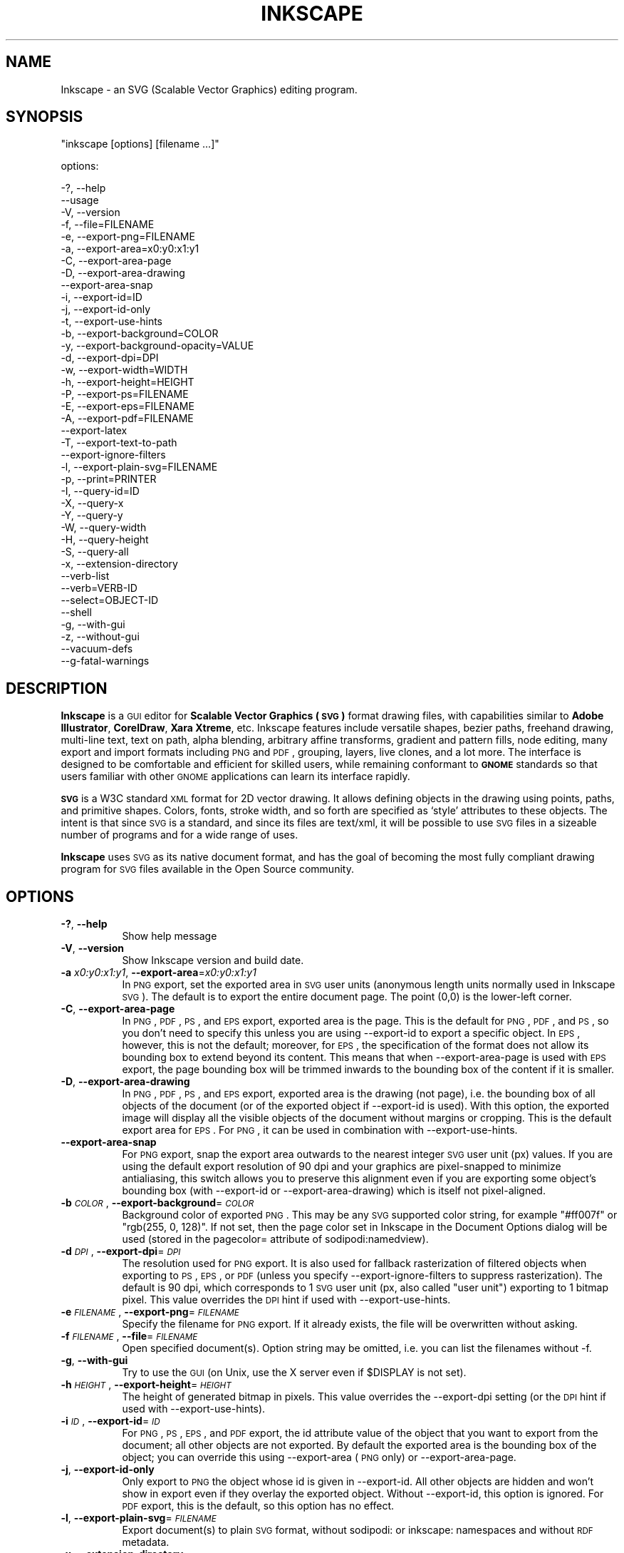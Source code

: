 .\" Automatically generated by Pod::Man 2.25 (Pod::Simple 3.16)
.\"
.\" Standard preamble:
.\" ========================================================================
.de Sp \" Vertical space (when we can't use .PP)
.if t .sp .5v
.if n .sp
..
.de Vb \" Begin verbatim text
.ft CW
.nf
.ne \\$1
..
.de Ve \" End verbatim text
.ft R
.fi
..
.\" Set up some character translations and predefined strings.  \*(-- will
.\" give an unbreakable dash, \*(PI will give pi, \*(L" will give a left
.\" double quote, and \*(R" will give a right double quote.  \*(C+ will
.\" give a nicer C++.  Capital omega is used to do unbreakable dashes and
.\" therefore won't be available.  \*(C` and \*(C' expand to `' in nroff,
.\" nothing in troff, for use with C<>.
.tr \(*W-
.ds C+ C\v'-.1v'\h'-1p'\s-2+\h'-1p'+\s0\v'.1v'\h'-1p'
.ie n \{\
.    ds -- \(*W-
.    ds PI pi
.    if (\n(.H=4u)&(1m=24u) .ds -- \(*W\h'-12u'\(*W\h'-12u'-\" diablo 10 pitch
.    if (\n(.H=4u)&(1m=20u) .ds -- \(*W\h'-12u'\(*W\h'-8u'-\"  diablo 12 pitch
.    ds L" ""
.    ds R" ""
.    ds C` ""
.    ds C' ""
'br\}
.el\{\
.    ds -- \|\(em\|
.    ds PI \(*p
.    ds L" ``
.    ds R" ''
'br\}
.\"
.\" Escape single quotes in literal strings from groff's Unicode transform.
.ie \n(.g .ds Aq \(aq
.el       .ds Aq '
.\"
.\" If the F register is turned on, we'll generate index entries on stderr for
.\" titles (.TH), headers (.SH), subsections (.SS), items (.Ip), and index
.\" entries marked with X<> in POD.  Of course, you'll have to process the
.\" output yourself in some meaningful fashion.
.ie \nF \{\
.    de IX
.    tm Index:\\$1\t\\n%\t"\\$2"
..
.    nr % 0
.    rr F
.\}
.el \{\
.    de IX
..
.\}
.\" ========================================================================
.\"
.IX Title "INKSCAPE 1"
.TH INKSCAPE 1 "" "Inkscape\-0.48.3.1" "Inkscape"
.\" For nroff, turn off justification.  Always turn off hyphenation; it makes
.\" way too many mistakes in technical documents.
.if n .ad l
.nh
.SH "NAME"
Inkscape \- an SVG (Scalable Vector Graphics) editing program.
.SH "SYNOPSIS"
.IX Header "SYNOPSIS"
\&\f(CW\*(C`inkscape [options] [filename ...]\*(C'\fR
.PP
options:
.PP
.Vb 3
\&    \-?, \-\-help        
\&        \-\-usage       
\&    \-V, \-\-version
\&
\&    \-f, \-\-file=FILENAME               
\&
\&    \-e, \-\-export\-png=FILENAME         
\&    \-a, \-\-export\-area=x0:y0:x1:y1     
\&    \-C, \-\-export\-area\-page
\&    \-D, \-\-export\-area\-drawing
\&        \-\-export\-area\-snap
\&    \-i, \-\-export\-id=ID     
\&    \-j, \-\-export\-id\-only     
\&    \-t, \-\-export\-use\-hints
\&    \-b, \-\-export\-background=COLOR     
\&    \-y, \-\-export\-background\-opacity=VALUE     
\&    \-d, \-\-export\-dpi=DPI              
\&    \-w, \-\-export\-width=WIDTH          
\&    \-h, \-\-export\-height=HEIGHT        
\&
\&    \-P, \-\-export\-ps=FILENAME
\&    \-E, \-\-export\-eps=FILENAME
\&    \-A, \-\-export\-pdf=FILENAME
\&        \-\-export\-latex
\&
\&    \-T, \-\-export\-text\-to\-path
\&        \-\-export\-ignore\-filters
\&
\&    \-l, \-\-export\-plain\-svg=FILENAME             
\&
\&    \-p, \-\-print=PRINTER
\&
\&    \-I, \-\-query\-id=ID     
\&    \-X, \-\-query\-x
\&    \-Y, \-\-query\-y
\&    \-W, \-\-query\-width
\&    \-H, \-\-query\-height
\&    \-S, \-\-query\-all
\&
\&    \-x, \-\-extension\-directory
\&
\&        \-\-verb\-list
\&        \-\-verb=VERB-ID
\&        \-\-select=OBJECT-ID
\&
\&        \-\-shell
\&
\&    \-g, \-\-with\-gui                    
\&    \-z, \-\-without\-gui                 
\&
\&        \-\-vacuum\-defs
\&
\&        \-\-g\-fatal\-warnings
.Ve
.SH "DESCRIPTION"
.IX Header "DESCRIPTION"
\&\fBInkscape\fR is a \s-1GUI\s0 editor for \fBScalable Vector Graphics (\s-1SVG\s0)\fR format
drawing files, with capabilities similar to \fBAdobe Illustrator\fR,
\&\fBCorelDraw\fR, \fBXara Xtreme\fR, etc. Inkscape features include versatile
shapes, bezier paths, freehand drawing, multi-line text, text on path,
alpha blending, arbitrary affine transforms, gradient and pattern fills, node
editing, many export and import formats including \s-1PNG\s0 and \s-1PDF\s0, grouping, 
layers, live clones, and a lot more.  The interface is
designed to be comfortable and efficient for skilled users, while
remaining conformant to \fB\s-1GNOME\s0\fR standards so that users familiar with
other \s-1GNOME\s0 applications can learn its interface rapidly.
.PP
\&\fB\s-1SVG\s0\fR is a W3C standard \s-1XML\s0 format for 2D vector drawing. It allows
defining objects in the drawing using points, paths, and primitive
shapes.  Colors, fonts, stroke width, and so forth are specified as
`style' attributes to these objects.  The intent is that since \s-1SVG\s0 is a
standard, and since its files are text/xml, it will be
possible to use \s-1SVG\s0 files in a sizeable number of programs and for a
wide range of uses.
.PP
\&\fBInkscape\fR uses \s-1SVG\s0 as its native document format, and has the goal of
becoming the most fully compliant drawing program for \s-1SVG\s0 files
available in the Open Source community.
.SH "OPTIONS"
.IX Header "OPTIONS"
.IP "\fB\-?\fR, \fB\-\-help\fR" 8
.IX Item "-?, --help"
Show help message
.IP "\fB\-V\fR, \fB\-\-version\fR" 8
.IX Item "-V, --version"
Show Inkscape version and build date.
.IP "\fB\-a\fR \fIx0:y0:x1:y1\fR, \fB\-\-export\-area\fR=\fIx0:y0:x1:y1\fR" 8
.IX Item "-a x0:y0:x1:y1, --export-area=x0:y0:x1:y1"
In \s-1PNG\s0 export, set the exported area in \s-1SVG\s0 user units (anonymous length units normally used
in Inkscape \s-1SVG\s0).  The default is to export the entire document page.  The point (0,0)
is the lower-left corner.
.IP "\fB\-C\fR, \fB\-\-export\-area\-page\fR" 8
.IX Item "-C, --export-area-page"
In \s-1PNG\s0, \s-1PDF\s0, \s-1PS\s0, and \s-1EPS\s0 export, exported area is the page. This is the default
for \s-1PNG\s0, \s-1PDF\s0, and \s-1PS\s0, so you don't need to specify this unless you are using \-\-export\-id 
to export a specific object. In \s-1EPS\s0, however, this is not the default; moreover, for \s-1EPS\s0, 
the specification of the format does not allow its bounding box to extend beyond its content. 
This means that when \-\-export\-area\-page is used with \s-1EPS\s0 export, the page bounding box 
will be trimmed inwards to the bounding box of the content if it is smaller.
.IP "\fB\-D\fR, \fB\-\-export\-area\-drawing\fR" 8
.IX Item "-D, --export-area-drawing"
In \s-1PNG\s0, \s-1PDF\s0, \s-1PS\s0, and \s-1EPS\s0 export, exported area is the drawing (not page), i.e. the bounding box
of all objects of the document (or of the exported object if \-\-export\-id is used). 
With this option, the exported image will
display all the visible objects of the document without margins or cropping. This is the default
export area for \s-1EPS\s0. For \s-1PNG\s0, it can be used in combination with \-\-export\-use\-hints.
.IP "\fB\-\-export\-area\-snap\fR" 8
.IX Item "--export-area-snap"
For \s-1PNG\s0 export, snap the export area outwards to the nearest integer \s-1SVG\s0 user unit (px) values. If you are using the 
default export resolution of 90 dpi and your graphics are pixel-snapped to minimize antialiasing, this switch 
allows you to preserve this alignment even if you are exporting some object's bounding 
box (with \-\-export\-id or \-\-export\-area\-drawing) which is itself not pixel-aligned.
.IP "\fB\-b\fR \fI\s-1COLOR\s0\fR, \fB\-\-export\-background\fR=\fI\s-1COLOR\s0\fR" 8
.IX Item "-b COLOR, --export-background=COLOR"
Background color of exported \s-1PNG\s0.
This may be any \s-1SVG\s0 supported color string, for example \*(L"#ff007f\*(R" or \*(L"rgb(255, 0, 128)\*(R".
If not set,
then the page color set in Inkscape in the Document Options dialog will be used (stored in the pagecolor= attribute of sodipodi:namedview).
.IP "\fB\-d\fR \fI\s-1DPI\s0\fR, \fB\-\-export\-dpi\fR=\fI\s-1DPI\s0\fR" 8
.IX Item "-d DPI, --export-dpi=DPI"
The resolution used for \s-1PNG\s0 export.
It is also used for fallback rasterization of filtered objects
when exporting to \s-1PS\s0, \s-1EPS\s0, or \s-1PDF\s0 (unless you specify \-\-export\-ignore\-filters to suppress
rasterization). The default is 90 dpi, which corresponds to 1 \s-1SVG\s0 user unit 
(px, also called \*(L"user unit\*(R") exporting to 1 bitmap pixel.
This value overrides the \s-1DPI\s0 hint if used with \-\-export\-use\-hints.
.IP "\fB\-e\fR \fI\s-1FILENAME\s0\fR, \fB\-\-export\-png\fR=\fI\s-1FILENAME\s0\fR" 8
.IX Item "-e FILENAME, --export-png=FILENAME"
Specify the filename for \s-1PNG\s0 export.
If it already exists, the file will be overwritten without asking.
.IP "\fB\-f\fR \fI\s-1FILENAME\s0\fR, \fB\-\-file\fR=\fI\s-1FILENAME\s0\fR" 8
.IX Item "-f FILENAME, --file=FILENAME"
Open specified document(s).
Option string may be omitted, i.e. you can list the filenames without \-f.
.IP "\fB\-g\fR, \fB\-\-with\-gui\fR" 8
.IX Item "-g, --with-gui"
Try to use the \s-1GUI\s0 (on Unix, use the X server even if \f(CW$DISPLAY\fR is not set).
.IP "\fB\-h\fR \fI\s-1HEIGHT\s0\fR, \fB\-\-export\-height\fR=\fI\s-1HEIGHT\s0\fR" 8
.IX Item "-h HEIGHT, --export-height=HEIGHT"
The height of generated bitmap in pixels.
This value overrides the \-\-export\-dpi setting (or the \s-1DPI\s0 hint if used with \-\-export\-use\-hints).
.IP "\fB\-i\fR \fI\s-1ID\s0\fR, \fB\-\-export\-id\fR=\fI\s-1ID\s0\fR" 8
.IX Item "-i ID, --export-id=ID"
For \s-1PNG\s0, \s-1PS\s0, \s-1EPS\s0, and \s-1PDF\s0 export, the id attribute value of the object that you want 
to export from the document; all other objects are not exported.  By
default the exported area is the bounding box of the object; you can override this using
\&\-\-export\-area (\s-1PNG\s0 only) or \-\-export\-area\-page.
.IP "\fB\-j\fR, \fB\-\-export\-id\-only\fR" 8
.IX Item "-j, --export-id-only"
Only export to \s-1PNG\s0 the object whose id is given in \-\-export\-id. All other objects are hidden and won't 
show in export even if they overlay the exported object. 
Without \-\-export\-id, this option is ignored. For \s-1PDF\s0 export, this is the default, so this option has no effect.
.IP "\fB\-l\fR, \fB\-\-export\-plain\-svg\fR=\fI\s-1FILENAME\s0\fR" 8
.IX Item "-l, --export-plain-svg=FILENAME"
Export document(s) to plain \s-1SVG\s0 format, without sodipodi: or inkscape: namespaces and without \s-1RDF\s0 metadata.
.IP "\fB\-x\fR, \fB\-\-extension\-directory\fR" 8
.IX Item "-x, --extension-directory"
Lists the current extension directory that Inkscape is configured to use and
then exits.  This is used for external extension to use the same configuration
as the original Inkscape installation.
.IP "\fB\-\-verb\-list\fR" 8
.IX Item "--verb-list"
Lists all the verbs that are available in Inkscape by \s-1ID\s0.  This \s-1ID\s0 can be
used in defining keymaps or menus.  It can also be used with the \-\-verb
command line option.
.IP "\fB\-\-verb\fR=\fIVERB\-ID\fR, \fB\-\-select\fR=\fIOBJECT\-ID\fR" 8
.IX Item "--verb=VERB-ID, --select=OBJECT-ID"
These two options work together to provide some basic scripting for
Inkscape from the command line.  They both can occur as many times as
needed on the command line and are executed in order on every document that
is specified.
.Sp
The \-\-verb command will execute a specific verb as if it
was called from a menu or button.  Dialogs will appear if that is part
of the verb.  To get a list of the verb IDs available, use the \-\-verb\-list
command line option.
.Sp
The \-\-select command will cause objects that have the \s-1ID\s0
specified to be selected.  This allows various verbs to act upon them.  To
remove all the selections use \-\-verb=EditDeselect.  The object IDs
available are dependent on the document specified to load.
.IP "\fB\-p\fR \fI\s-1PRINTER\s0\fR, \fB\-\-print\fR=\fI\s-1PRINTER\s0\fR" 8
.IX Item "-p PRINTER, --print=PRINTER"
Print document(s) to the specified printer using `lpr \-P \s-1PRINTER\s0'.
Alternatively, use `| \s-1COMMAND\s0' to specify a different command to pipe to,
or use `> \s-1FILENAME\s0' to write the PostScript output to a file instead of printing.
Remember to do appropriate quoting for your shell, e.g.
.Sp
inkscape \-\-print='| ps2pdf \- mydoc.pdf' mydoc.svg
.IP "\fB\-t\fR, \fB\-\-export\-use\-hints\fR" 8
.IX Item "-t, --export-use-hints"
Use export filename and \s-1DPI\s0 hints stored in the exported object (only with \-\-export\-id).
These hints are set automatically when you export selection from within Inkscape.
So, for example, if you export a shape with id=\*(L"path231\*(R" as /home/me/shape.png at 300 dpi from document.svg using Inkscape \s-1GUI\s0, and save the document,
then later you will be able to reexport that shape to the same file with the same resolution simply with
.Sp
inkscape \-i path231 \-t document.svg
.Sp
If you use \-\-export\-dpi, \-\-export\-width, or \-\-export\-height with this option,
then the \s-1DPI\s0 hint will be ignored and the value from the command line will be used.
If you use \-\-export\-png with this option,
then the filename hint will be ignored and the filename from the command line will be used.
.IP "\fB\-w\fR \fI\s-1WIDTH\s0\fR, \fB\-\-export\-width\fR=\fI\s-1WIDTH\s0\fR" 8
.IX Item "-w WIDTH, --export-width=WIDTH"
The width of generated bitmap in pixels.
This value overrides the \-\-export\-dpi setting (or the \s-1DPI\s0 hint if used with \-\-export\-use\-hints).
.IP "\fB\-y\fR \fI\s-1VALUE\s0\fR, \fB\-\-export\-background\-opacity\fR=\fI\s-1VALUE\s0\fR" 8
.IX Item "-y VALUE, --export-background-opacity=VALUE"
Opacity of the background of exported \s-1PNG\s0.
This may be a value either between 0.0 and 1.0 (0.0 meaning full transparency, 1.0 full opacity)
or greater than 1 up to 255 (255 meaning full opacity).
If not set and the \-b option is not used,
then the page opacity set in Inkscape in the Document Options dialog will be used (stored in the inkscape:pageopacity= attribute of sodipodi:namedview).
If not set but the \-b option is used,
then the value of 255 (full opacity) will be used.
.IP "\fB\-P\fR \fI\s-1FILENAME\s0\fR, \fB\-\-export\-ps\fR=\fI\s-1FILENAME\s0\fR" 8
.IX Item "-P FILENAME, --export-ps=FILENAME"
Export document(s) to PostScript format. Note that PostScript does not support transparency, so any transparent objects in the original \s-1SVG\s0 will be automatically rasterized. Used fonts are subset and embedded. The default export area is page; you can set it to drawing by \-\-export\-area\-drawing. You can 
specify \-\-export\-id to export a single object (all other are hidden); in that case 
export area is that object's bounding box, but can be set to page by \-\-export\-area\-page.
.IP "\fB\-E\fR \fI\s-1FILENAME\s0\fR, \fB\-\-export\-eps\fR=\fI\s-1FILENAME\s0\fR" 8
.IX Item "-E FILENAME, --export-eps=FILENAME"
Export document(s) to Encapsulated PostScript format. Note that PostScript does not support transparency, so any transparent objects in the original \s-1SVG\s0 will be automatically rasterized. Used fonts are subset and embedded. The default export area is drawing; you can set it to page, however see \-\-export\-area\-page for applicable limitation. You can specify \-\-export\-id to export a single object (all other are hidden).
.IP "\fB\-A\fR \fI\s-1FILENAME\s0\fR, \fB\-\-export\-pdf\fR=\fI\s-1FILENAME\s0\fR" 8
.IX Item "-A FILENAME, --export-pdf=FILENAME"
Export document(s) to \s-1PDF\s0 format. This format preserves the 
transparency in the original \s-1SVG\s0. Used fonts are subset and embedded. 
The default export area is page; you can set it to drawing by \-\-export\-area\-drawing. You can 
specify \-\-export\-id to export a single object (all other are hidden); in that case 
export area is that object's bounding box, but can be set to page by \-\-export\-area\-page.
.IP "\fB\-\-export\-latex\fR" 8
.IX Item "--export-latex"
(for \s-1PS\s0, \s-1EPS\s0, and \s-1PDF\s0 export)
Used for creating images for LaTeX documents, where the image's text is typeset by LaTeX.
When exporting to \s-1PDF/PS/EPS\s0 format, this option splits the output into a \s-1PDF/PS/EPS\s0 file 
(e.g. as specified by \-\-export\-pdf) and a LaTeX file. Text will not be output in 
the \s-1PDF/PS/EPS\s0 file, but instead will appear in the LaTeX file. This LaTeX file 
includes the \s-1PDF/PS/EPS\s0. Inputting (\einput{image.tex}) the LaTeX file in your LaTeX
document will show the image and all text will be typeset by LaTeX. See the
resulting LaTeX file for more information.
Also see GNUPlot's `epslatex' output terminal.
.IP "\fB\-T\fR, \fB\-\-export\-text\-to\-path\fR" 8
.IX Item "-T, --export-text-to-path"
Convert text objects to paths on export, where applicable (for \s-1PS\s0, \s-1EPS\s0, and \s-1PDF\s0 export).
.IP "\fB\-\-export\-ignore\-filters\fR" 8
.IX Item "--export-ignore-filters"
Export filtered objects (e.g. those with blur) as vectors, ignoring the filters (for \s-1PS\s0, \s-1EPS\s0, and \s-1PDF\s0 export). 
By default, all filtered objects are rasterized at \-\-export\-dpi (default 90 dpi), preserving the appearance.
.IP "\fB\-I\fR, \fB\-\-query\-id\fR" 8
.IX Item "-I, --query-id"
Set the \s-1ID\s0 of the object whose dimensions are queried. If not set, query options will 
return the dimensions of the drawing (i.e. all document objects), not the page or viewbox
.IP "\fB\-X\fR, \fB\-\-query\-x\fR" 8
.IX Item "-X, --query-x"
Query the X coordinate of the drawing or, if specified, of the object with \-\-query\-id. The returned value is in px (\s-1SVG\s0 user units).
.IP "\fB\-Y\fR, \fB\-\-query\-y\fR" 8
.IX Item "-Y, --query-y"
Query the Y coordinate of the drawing or, if specified, of the object with \-\-query\-id. The returned value is in px (\s-1SVG\s0 user units).
.IP "\fB\-W\fR, \fB\-\-query\-width\fR" 8
.IX Item "-W, --query-width"
Query the width of the drawing or, if specified, of the object with \-\-query\-id. The returned value is in px (\s-1SVG\s0 user units).
.IP "\fB\-H\fR, \fB\-\-query\-height\fR" 8
.IX Item "-H, --query-height"
Query the height of the drawing or, if specified, of the object with \-\-query\-id. The returned value is in px (\s-1SVG\s0 user units).
.IP "\fB\-S\fR, \fB\-\-query\-all\fR" 8
.IX Item "-S, --query-all"
Prints a comma delimited listing of all objects in the \s-1SVG\s0 document with
IDs defined, along with their x, y, width, and height values.
.IP "\fB\-\-shell\fR" 8
.IX Item "--shell"
With this parameter, Inkscape will enter an interactive command line shell mode. In this
mode, you type in commands at the prompt and Inkscape executes them, without you having
to run a new copy of Inkscape for each command. This feature is mostly useful for
scripting and server uses: it adds no new capabilities but allows you to improve the
speed and memory requirements of any script that repeatedly calls Inkscape to perform
command line tasks (such as export or conversions). Each command in shell mode must be a
complete valid Inkscape command line but without the Inkscape program name, for example
\&\*(L"file.svg \-\-export\-pdf=file.pdf\*(R".
.IP "\fB\-\-vacuum\-defs\fR" 8
.IX Item "--vacuum-defs"
Remove all unused items from the <lt>defs<gt> section of the \s-1SVG\s0 file.  If this
option is invoked in conjunction with \-\-export\-plain\-svg, only the exported file
will be affected.  If it is used alone, the specified file will be modified in place.
.IP "\fB\-z\fR, \fB\-\-without\-gui\fR" 8
.IX Item "-z, --without-gui"
Do not open the \s-1GUI\s0 (on Unix, do not use X server); only process the files from console.
This is assumed for \-p, \-e, \-l, and \-\-vacuum\-defs options.
.IP "\fB\-\-g\-fatal\-warnings\fR" 8
.IX Item "--g-fatal-warnings"
This standard \s-1GTK\s0 option forces any warnings, usually harmless, to cause Inkscape to
abort (useful for debugging).
.IP "\fB\-\-usage\fR" 8
.IX Item "--usage"
Display a brief usage message.
.SH "CONFIGURATION"
.IX Header "CONFIGURATION"
The main configuration file is located in ~/.config/inkscape/preferences.xml; it stores
a variety of customization settings that you can change in Inkscape (mostly in the
Inkscape Preferences dialog).  Also in the subdirectories there, you can place your own:
.PP
\&\fB\f(CB$HOME\fB\fR/.config/inkscape/extensions/ \- extension effects.
.PP
\&\fB\f(CB$HOME\fB\fR/.config/inkscape/icons/ \- icons.
.PP
\&\fB\f(CB$HOME\fB\fR/.config/inkscape/keys/ \- keyboard maps.
.PP
\&\fB\f(CB$HOME\fB\fR/.config/inkscape/templates/ \- new file templates.
.SH "DIAGNOSTICS"
.IX Header "DIAGNOSTICS"
The program returns zero on success or non-zero on failure.
.PP
A variety of error messages and warnings may be printed to \s-1STDERR\s0 or
\&\s-1STDOUT\s0.  If the program behaves erratically with a particular \s-1SVG\s0 file
or crashes, it is useful to look at this output for clues.
.SH "EXAMPLES"
.IX Header "EXAMPLES"
While obviously \fBInkscape\fR is primarily intended as a \s-1GUI\s0 application,
it can be used for doing \s-1SVG\s0 processing on the command line as well.
.PP
Open an \s-1SVG\s0 file in the \s-1GUI:\s0
.PP
.Vb 1
\&    inkscape filename.svg
.Ve
.PP
Print an \s-1SVG\s0 file from the command line:
.PP
.Vb 1
\&    inkscape filename.svg \-p \*(Aq| lpr\*(Aq
.Ve
.PP
Export an \s-1SVG\s0 file into \s-1PNG\s0 with the default resolution of 90dpi (one \s-1SVG\s0 user unit translates to one bitmap pixel):
.PP
.Vb 1
\&    inkscape filename.svg \-\-export\-png=filename.png
.Ve
.PP
Same, but force the \s-1PNG\s0 file to be 600x400 pixels:
.PP
.Vb 1
\&    inkscape filename.svg \-\-export\-png=filename.png \-w600 \-h400
.Ve
.PP
Same, but export the drawing (bounding box of all objects), not the page:
.PP
.Vb 1
\&    inkscape filename.svg \-\-export\-png=filename.png \-\-export\-area\-drawing
.Ve
.PP
Export to \s-1PNG\s0 the object with id=\*(L"text1555\*(R", using the output filename and 
the resolution that were used for that object last time when it was exported from the \s-1GUI:\s0
.PP
.Vb 1
\&    inkscape filename.svg \-\-export\-id=text1555 \-\-export\-use\-hints
.Ve
.PP
Same, but use the default 90 dpi resolution, specify the filename, 
and snap the exported area outwards to the nearest whole \s-1SVG\s0 user unit values 
(to preserve pixel-alignment of objects and thus minimize aliasing):
.PP
.Vb 1
\&    inkscape filename.svg \-\-export\-id=text1555 \-\-export\-png=text.png \-\-export\-area\-snap
.Ve
.PP
Convert an Inkscape \s-1SVG\s0 document to plain \s-1SVG:\s0
.PP
.Vb 1
\&    inkscape filename1.svg \-\-export\-plain\-svg=filename2.svg
.Ve
.PP
Convert an \s-1SVG\s0 document to \s-1EPS\s0, converting all texts to paths:
.PP
.Vb 1
\&    inkscape filename.svg \-\-export\-eps=filename.eps \-\-export\-text\-to\-path
.Ve
.PP
Query the width of the object with id=\*(L"text1555\*(R":
.PP
.Vb 1
\&    inkscape filename.svg \-\-query\-width \-\-query\-id text1555
.Ve
.PP
Duplicate the object with id=\*(L"path1555\*(R", rotate the duplicate 90 degrees, save \s-1SVG\s0, and quit:
.PP
.Vb 1
\&    inkscape filename.svg \-\-select=path1555 \-\-verb=EditDuplicate \-\-verb=ObjectRotate90 \-\-verb=FileSave \-\-verb=FileClose
.Ve
.SH "ENVIRONMENT"
.IX Header "ENVIRONMENT"
\&\fB\s-1DISPLAY\s0\fR to get the default host and display number.
.PP
\&\fB\s-1TMPDIR\s0\fR to set the default path of the directory to use for temporary
files.  The directory must exist.
.SH "THEMES"
.IX Header "THEMES"
To load different icons sets instead of the default
\&\fB\f(CB$PREFIX\fB\fR/share/inkscape/icons/icons.svg file, the directory
\&\fB\f(CB$HOME\fB\fR/.config/inkscape/icons/ is used.  Icons are loaded by name
(e.g. \fIfill_none.svg\fR), or if not found, then from \fIicons.svg\fR.  If the
icon is not loaded from either of those locations, it falls back to the
default system location.
.PP
The needed icons are loaded from \s-1SVG\s0 files by searching for the \s-1SVG\s0 id with
the matching icon name.  (For example, to load the \*(L"fill_none\*(R" icon from
a file, the bounding box seen for \s-1SVG\s0 id \*(L"fill_none\*(R" is rendered as the
icon, whether it comes from \fIfill_none.svg\fR or \fIicons.svg\fR.)
.SH "OTHER INFO"
.IX Header "OTHER INFO"
The canonical place to find \fBInkscape\fR info is at
http://www.inkscape.org/.  The website has news, documentation,
tutorials, examples, mailing list archives, the latest released
version of the program, bugs and feature requests databases, forums,
and more.
.SH "SEE ALSO"
.IX Header "SEE ALSO"
potrace, cairo, \fIrsvg\fR\|(1), batik, ghostscript, pstoedit.
.PP
\&\s-1SVG\s0 compliance test suite:  http://www.w3.org/Graphics/SVG/Test/
.PP
\&\s-1SVG\s0 validator:  http://jiggles.w3.org/svgvalidator/
.PP
\&\fIScalable Vector Graphics (\s-1SVG\s0) 1.1 Specification\fR
\&\fIW3C Recommendation 14 January 2003\fR
<http://www.w3.org/TR/SVG11/>
.PP
\&\fIScalable Vector Graphics (\s-1SVG\s0) 1.2 Specification\fR
\&\fIW3C Working Draft 13 November 2003\fR
<http://www.w3.org/TR/SVG12/>
.PP
\&\fI\s-1SVG\s0 1.1/1.2/2.0 Requirements\fR
\&\fIW3C Working Draft 22 April 2002\fR
<http://www.w3.org/TR/SVG2Reqs/>
.PP
\&\fIDocument Object Model (\s-1DOM\s0): Level 2 Core\fR
\&\fIArnaud Le Hors et al editors, W3C\fR
http://www.w3.org/TR/DOM\-Level\-2\-Core/ <http://www.w3.org/TR/DOM\-Level\-2\-Core/>
.SH "GUI NOTES"
.IX Header "GUI NOTES"
To learn Inkscape's \s-1GUI\s0 operation, read the tutorials in Help > Tutorials.
.PP
Apart from \s-1SVG\s0, Inkscape can import (File > Import) most bitmap formats 
(\s-1PNG\s0, \s-1BMP\s0, \s-1JPG\s0, \s-1XPM\s0, \s-1GIF\s0, etc.), plain text (requires Perl), \s-1PS\s0 and \s-1EPS\s0 (requires Ghostscript), \s-1PDF\s0 
and \s-1AI\s0 format (\s-1AI\s0 version 9.0 or newer).
.PP
Inkscape exports 32\-bit \s-1PNG\s0 images (File > Export) as well as \s-1AI\s0, \s-1PS\s0, \s-1EPS\s0, \s-1PDF\s0, \s-1DXF\s0, 
and several other formats via File > Save as.
.PP
Inkscape can use the pressure and tilt of a graphic tablet pen for width, angle,
and force of action of several tools, including the Calligraphic pen.
.PP
Inkscape includes a \s-1GUI\s0 front-end to the Potrace bitmap tracing engine
(http://potrace.sf.net) which is embedded into Inkscape.
.PP
Inkscape can use external scripts (stdin-to-stdout filters) that are represented by
commands in the Extensions menu. A script can have a \s-1GUI\s0 dialog for setting various
parameters and can get the IDs of the selected objects on which to act via the command
line. Inkscape comes with an assortment of effects written in Python.
.SH "KEYBINDINGS"
.IX Header "KEYBINDINGS"
To get a complete list of keyboard and mouse shortcuts, view doc/keys.html, or use the Keys and Mouse command in Help menu.
.SH "BUGS"
.IX Header "BUGS"
Many bugs are known; please refer to the website (inkscape.org) for reviewing the reported ones and to
report newly found issues.  See also the Known Issues section in the Release Notes for
your version (file `\s-1NEWS\s0').
.SH "AUTHORS"
.IX Header "AUTHORS"
This codebase owes its existence to a large number of contributors
throughout its various incarnations.  The following list is certainly
incomplete, but serves to recognize the many shoulders on which this
application sits:
.PP
Maximilian Albert,
Josh Andler,
Tavmjong Bah,
Pierre Barbry-Blot,
Jean-François Barraud,
Bill Baxter,
John Beard,
John Bintz,
Arpad Biro,
Nicholas Bishop,
Joshua L. Blocher,
Hanno Böck,
Henrik Bohre,
Boldewyn,
Daniel Borgmann,
Bastien Bouclet,
Gustav Broberg,
Christopher Brown,
Hans Breuer,
Marcus Brubaker,
Luca Bruno,
Nicu Buculei,
Bulia Byak,
Pierre Caclin,
Ian Caldwell,
Gail Carmichael,
Ed Catmur,
Chema Celorio,
Johan Ceuppens,
Zbigniew Chyla,
Alexander Clausen,
John Cliff,
Kees Cook,
Ben Cromwell,
Robert Crosbie,
Jon Cruz,
Aurélie De-Cooman,
Milosz Derezynski,
Daniel Díaz,
Bruno Dilly,
Larry Doolittle,
Tim Dwyer,
Maxim V. Dziumanenko,
Johan Engelen,
Miklos Erdelyi,
Ulf Erikson,
Noé Falzon,
Frank Felfe,
Andrew Fitzsimon,
Edward Flick,
Marcin Floryan,
Fred,
Ben Fowler,
Cedric Gemy,
Steren Giannini,
Olivier Gondouin,
Ted Gould,
Toine de Greef,
Michael Grosberg,
Bryce Harrington,
Dale Harvey,
Aurélio Adnauer Heckert,
Carl Hetherington,
Jos Hirth,
Hannes Hochreiner,
Thomas Holder,
Joel Holdsworth,
Alan Horkan,
Karl Ove Hufthammer,
Richard Hughes,
Nathan Hurst,
inductiveload,
Thomas Ingham,
Jean-Olivier Irisson,
Bob Jamison,
jEsuSdA,
Lauris Kaplinski,
Lynn Kerby,
Niko Kiirala,
James Kilfiger,
Jason Kivlighn,
Adrian Knoth,
Krzysztof Kosiński,
Petr Kovar,
Benoît Lavorata,
Alex Leone,
Julien Leray,
Raph Levien,
Diederik van Lierop,
Nicklas Lindgren,
Vitaly Lipatov,
Ivan Louette,
Pierre-Antoine Marc,
Aurel-Aimé Marmion,
Colin Marquardt,
Dmitry G. Mastrukov,
Matiphas,
Michael Meeks,
Federico Mena,
MenTaLguY,
Aubanel Monnier,
Vincent Montagne,
Tim Mooney,
Derek P. Moore,
Peter Moulder,
Jörg Müller,
Yukihiro Nakai,
Victor Navez,
Christian Neumair,
Andreas Nilsson,
Mitsuru Oka,
Marten Owens,
Alvin Penner,
Jon Phillips,
Zdenko Podobny,
Alexandre Prokoudine,
Jean-René Reinhard,
Alexey Remizov,
Frederic Rodrigo,
Hugo Rodrigues,
Juarez Rudsatz,
Xavier Conde Rueda,
Felipe Corrêa da Silva Sanches,
Christian Schaller,
Marco Scholten,
Tom von Schwerdtner,
Shivaken,
Danilo Šegan,
Michael Sloan,
John Smith,
Boštjan Špetič,
Aaron Spike,
Kaushik Sridharan,
Ralf Stephan,
Dariusz Stojek,
Martin Sucha,
~suv,
Pat Suwalski,
Adib Taraben,
Hugh Tebby,
Jonas Termeau,
David Turner,
Andre Twupack,
Aleksandar Urošević,
Alex Valavanis,
Lucas Vieites,
Michael Wybrow,
Daniel Yacob,
David Yip,
Masatake Yamato
.PP
This man page was put together by Bryce Harrington
<brycehar@bryceharrington.com>.
.SH "HISTORY"
.IX Header "HISTORY"
The codebase that would become Inkscape began life in 1999 as the
program Gill, the \s-1GNOME\s0 Illustrator application, created by Raph
Levien.  The stated objective for Gill was to eventually support all of
\&\s-1SVG\s0.  Raph implemented the PostScript bezier imaging model, including
stroking and filling, line cap style, line join style, text, etc.
Raph's Gill page is at http://www.levien.com/svg/.  Work on Gill appears
to have slowed or ceased in 2000.
.PP
The next incarnation of the codebase was to become the highly popular
program Sodipodi, led by Lauris Kaplinski.  The codebase was turned
into a powerful illustration program over the course of several
year's work, adding several new features, multi-lingual support, porting
to Windows and other operating systems, and eliminating dependencies.
.PP
Inkscape was formed in 2003 by four active Sodipodi developers, Bryce
Harrington, MenTaLguY, Nathan Hurst, and Ted Gould, wanting to take a
different direction with the codebase in terms of focus on
\&\s-1SVG\s0 compliance, interface look-and-feel, and a desire to open
development opportunities to more participants.  The project progressed
rapidly, gaining a number of very active contributors and features.
.PP
Much work in the early days of the project focused on code stabilization
and internationalization.  The original renderer inherited from Sodipodi
was laced with a number of mathematical corner cases which led to
unexpected crashes when the program was pushed beyond routine uses; this
renderer was replaced with Livarot which, while not perfect either, was
significantly less error prone.  The project also adopted a practice of
committing code frequently, and encouraging users to run developmental
snapshots of the program; this helped identify new bugs swiftly, and
ensure it was easy for users to verify the fixes.  As a result, Inkscape
releases have generally earned a reputation for being robust and
reliable.
.PP
Similarly, efforts were taken to internationalize and localize the
interface, which has helped the program gain contributors worldwide.
.PP
Inkscape has had a beneficial impact on the visual attractiveness of
Open Source in general, by providing a tool for creating and sharing
icons, splash screens, website art, and so on.  In a way, despite being
\&\*(L"just an drawing program\*(R", Inkscape has played an important role in
making Open Source more visually stimulating to larger audiences.
.SH "COPYRIGHT AND LICENSE"
.IX Header "COPYRIGHT AND LICENSE"
\&\fBCopyright (C)\fR 1999\[en]2010 by Authors.
.PP
\&\fBInkscape\fR is free software; you can redistribute it and/or modify it
under the terms of the \s-1GPL\s0.
